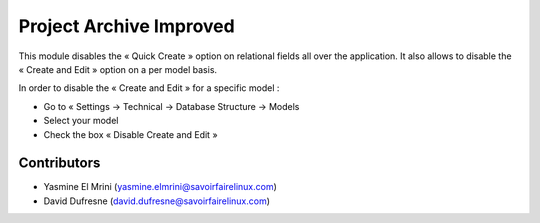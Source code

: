 ========================
Project Archive Improved
========================
This module disables the « Quick Create » option on relational fields all over the application. It also allows to disable the « Create and Edit » option on a per model basis.

In order to disable the « Create and Edit » for a specific model :

* Go to « Settings → Technical → Database Structure → Models
* Select your model
* Check the box « Disable Create and Edit »

Contributors
------------
* Yasmine El Mrini (yasmine.elmrini@savoirfairelinux.com)
* David Dufresne (david.dufresne@savoirfairelinux.com)
